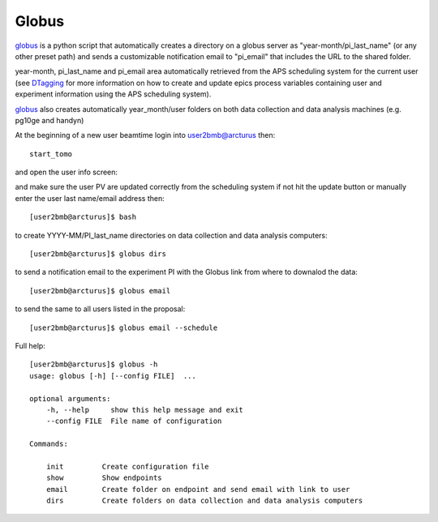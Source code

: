 Globus
======

`globus <https://github.com/decarlof/globus>`_ is a python script that automatically creates a directory on a globus server as "year-month/pi_last_name" (or any other preset path) and sends a customizable notification email to "pi_email" that includes the URL to the shared folder.

year-month, pi_last_name and pi_email area automatically retrieved from the APS scheduling system for the current user (see `DTagging <https://github.com/decarlof/DTagging>`_ for more information on how to create and update epics process variables containing user and experiment information using the APS scheduling system).

`globus <https://github.com/decarlof/globus>`_ also creates automatically year_month/user folders on both data collection and data analysis machines (e.g. pg10ge and handyn) 

At the beginning of a new user beamtime login into user2bmb@arcturus then::

    start_tomo 

and open the user info screen:

.. image:: ../img/medm_screen.png 
   :width: 480px
   :align: center
   :alt: tomo_user

and make sure the user PV are updated correctly from the scheduling system if not hit the update button or manually enter the user last name/email address then::

    [user2bmb@arcturus]$ bash

to create YYYY-MM/PI_last_name directories on data collection and data analysis computers::

    [user2bmb@arcturus]$ globus dirs

to send a notification email to the experiment PI with the Globus link from where to downalod the data::

    [user2bmb@arcturus]$ globus email

to send the same to all users listed in the proposal::

    [user2bmb@arcturus]$ globus email --schedule


Full help::

    [user2bmb@arcturus]$ globus -h
    usage: globus [-h] [--config FILE]  ...

    optional arguments:
        -h, --help     show this help message and exit
        --config FILE  File name of configuration

    Commands:
  
        init         Create configuration file
        show         Show endpoints
        email        Create folder on endpoint and send email with link to user
        dirs         Create folders on data collection and data analysis computers


